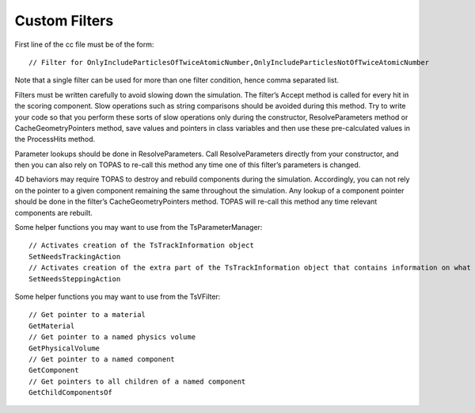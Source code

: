 Custom Filters
==============

.. highlight:: c++

First line of the cc file must be of the form::

    // Filter for OnlyIncludeParticlesOfTwiceAtomicNumber,OnlyIncludeParticlesNotOfTwiceAtomicNumber

Note that a single filter can be used for more than one filter condition, hence comma separated list.

Filters must be written carefully to avoid slowing down the simulation. The filter’s Accept method is called for every hit in the scoring component. Slow operations such as string comparisons should be avoided during this method. Try to write your code so that you perform these sorts of slow operations only during the constructor, ResolveParameters method or CacheGeometryPointers method, save values and pointers in class variables and then use these pre-calculated values in the ProcessHits method.

Parameter lookups should be done in ResolveParameters. Call ResolveParameters directly from your constructor, and then you can also rely on TOPAS to re-call this method any time one of this filter’s parameters is changed.

4D behaviors may require TOPAS to destroy and rebuild components during the simulation. Accordingly, you can not rely on the pointer to a given component remaining the same throughout the simulation. Any lookup of a component pointer should be done in the filter’s CacheGeometryPointers method. TOPAS will re-call this method any time relevant components are rebuilt.

Some helper functions you may want to use from the TsParameterManager::

    // Activates creation of the TsTrackInformation object
    SetNeedsTrackingAction
    // Activates creation of the extra part of the TsTrackInformation object that contains information on what volumes were traversed
    SetNeedsSteppingAction

Some helper functions you may want to use from the TsVFilter::

    // Get pointer to a material
    GetMaterial
    // Get pointer to a named physics volume
    GetPhysicalVolume
    // Get pointer to a named component
    GetComponent
    // Get pointers to all children of a named component
    GetChildComponentsOf


